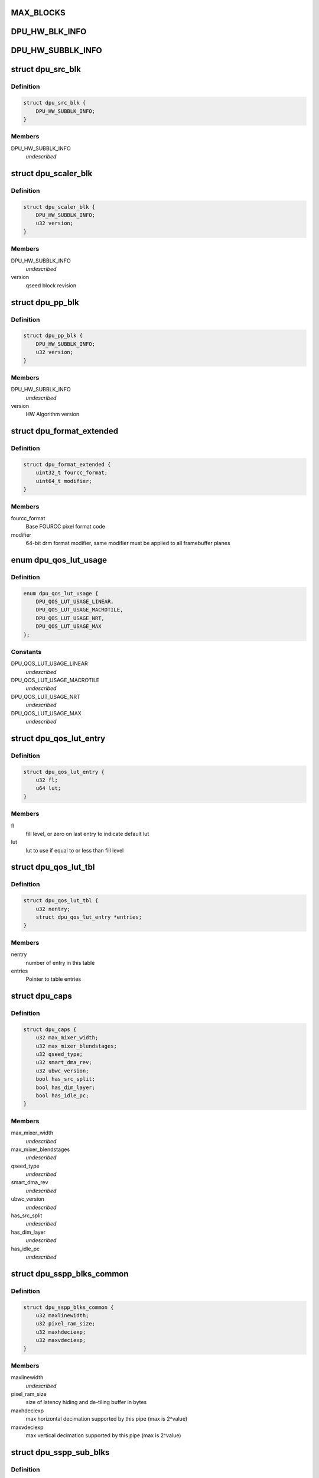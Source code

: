 .. -*- coding: utf-8; mode: rst -*-
.. src-file: drivers/gpu/drm/msm/disp/dpu1/dpu_hw_catalog.h

.. _`max_blocks`:

MAX_BLOCKS
==========

.. c:function::  MAX_BLOCKS()

    For ex: max 12 SSPP pipes or 5 ctl paths. In all cases, it can have max 12 hardware blocks based on current design

.. _`dpu_hw_blk_info`:

DPU_HW_BLK_INFO
===============

.. c:function::  DPU_HW_BLK_INFO()

    information of HW blocks inside DPU

.. _`dpu_hw_subblk_info`:

DPU_HW_SUBBLK_INFO
==================

.. c:function::  DPU_HW_SUBBLK_INFO()

    information of HW sub-block inside DPU

.. _`dpu_src_blk`:

struct dpu_src_blk
==================

.. c:type:: struct dpu_src_blk

    SSPP part of the source pipes

.. _`dpu_src_blk.definition`:

Definition
----------

.. code-block:: c

    struct dpu_src_blk {
        DPU_HW_SUBBLK_INFO;
    }

.. _`dpu_src_blk.members`:

Members
-------

DPU_HW_SUBBLK_INFO
    *undescribed*

.. _`dpu_scaler_blk`:

struct dpu_scaler_blk
=====================

.. c:type:: struct dpu_scaler_blk

    Scaler information

.. _`dpu_scaler_blk.definition`:

Definition
----------

.. code-block:: c

    struct dpu_scaler_blk {
        DPU_HW_SUBBLK_INFO;
        u32 version;
    }

.. _`dpu_scaler_blk.members`:

Members
-------

DPU_HW_SUBBLK_INFO
    *undescribed*

version
    qseed block revision

.. _`dpu_pp_blk`:

struct dpu_pp_blk
=================

.. c:type:: struct dpu_pp_blk

    Pixel processing sub-blk information

.. _`dpu_pp_blk.definition`:

Definition
----------

.. code-block:: c

    struct dpu_pp_blk {
        DPU_HW_SUBBLK_INFO;
        u32 version;
    }

.. _`dpu_pp_blk.members`:

Members
-------

DPU_HW_SUBBLK_INFO
    *undescribed*

version
    HW Algorithm version

.. _`dpu_format_extended`:

struct dpu_format_extended
==========================

.. c:type:: struct dpu_format_extended

    define dpu specific pixel format+modifier

.. _`dpu_format_extended.definition`:

Definition
----------

.. code-block:: c

    struct dpu_format_extended {
        uint32_t fourcc_format;
        uint64_t modifier;
    }

.. _`dpu_format_extended.members`:

Members
-------

fourcc_format
    Base FOURCC pixel format code

modifier
    64-bit drm format modifier, same modifier must be applied to all
    framebuffer planes

.. _`dpu_qos_lut_usage`:

enum dpu_qos_lut_usage
======================

.. c:type:: enum dpu_qos_lut_usage

    define QoS LUT use cases

.. _`dpu_qos_lut_usage.definition`:

Definition
----------

.. code-block:: c

    enum dpu_qos_lut_usage {
        DPU_QOS_LUT_USAGE_LINEAR,
        DPU_QOS_LUT_USAGE_MACROTILE,
        DPU_QOS_LUT_USAGE_NRT,
        DPU_QOS_LUT_USAGE_MAX
    };

.. _`dpu_qos_lut_usage.constants`:

Constants
---------

DPU_QOS_LUT_USAGE_LINEAR
    *undescribed*

DPU_QOS_LUT_USAGE_MACROTILE
    *undescribed*

DPU_QOS_LUT_USAGE_NRT
    *undescribed*

DPU_QOS_LUT_USAGE_MAX
    *undescribed*

.. _`dpu_qos_lut_entry`:

struct dpu_qos_lut_entry
========================

.. c:type:: struct dpu_qos_lut_entry

    define QoS LUT table entry

.. _`dpu_qos_lut_entry.definition`:

Definition
----------

.. code-block:: c

    struct dpu_qos_lut_entry {
        u32 fl;
        u64 lut;
    }

.. _`dpu_qos_lut_entry.members`:

Members
-------

fl
    fill level, or zero on last entry to indicate default lut

lut
    lut to use if equal to or less than fill level

.. _`dpu_qos_lut_tbl`:

struct dpu_qos_lut_tbl
======================

.. c:type:: struct dpu_qos_lut_tbl

    define QoS LUT table

.. _`dpu_qos_lut_tbl.definition`:

Definition
----------

.. code-block:: c

    struct dpu_qos_lut_tbl {
        u32 nentry;
        struct dpu_qos_lut_entry *entries;
    }

.. _`dpu_qos_lut_tbl.members`:

Members
-------

nentry
    number of entry in this table

entries
    Pointer to table entries

.. _`dpu_caps`:

struct dpu_caps
===============

.. c:type:: struct dpu_caps

    define DPU capabilities \ ``max_mixer_width``\     max layer mixer line width support. \ ``max_mixer_blendstages``\  max layer mixer blend stages or supported z order \ ``qseed_type``\          qseed2 or qseed3 support. \ ``smart_dma_rev``\       Supported version of SmartDMA feature. \ ``ubwc_version``\        UBWC feature version (0x0 for not supported) \ ``has_src_split``\       source split feature status \ ``has_dim_layer``\       dim layer feature status \ ``has_idle_pc``\         indicate if idle power collapse feature is supported

.. _`dpu_caps.definition`:

Definition
----------

.. code-block:: c

    struct dpu_caps {
        u32 max_mixer_width;
        u32 max_mixer_blendstages;
        u32 qseed_type;
        u32 smart_dma_rev;
        u32 ubwc_version;
        bool has_src_split;
        bool has_dim_layer;
        bool has_idle_pc;
    }

.. _`dpu_caps.members`:

Members
-------

max_mixer_width
    *undescribed*

max_mixer_blendstages
    *undescribed*

qseed_type
    *undescribed*

smart_dma_rev
    *undescribed*

ubwc_version
    *undescribed*

has_src_split
    *undescribed*

has_dim_layer
    *undescribed*

has_idle_pc
    *undescribed*

.. _`dpu_sspp_blks_common`:

struct dpu_sspp_blks_common
===========================

.. c:type:: struct dpu_sspp_blks_common

    SSPP sub-blocks common configuration

.. _`dpu_sspp_blks_common.definition`:

Definition
----------

.. code-block:: c

    struct dpu_sspp_blks_common {
        u32 maxlinewidth;
        u32 pixel_ram_size;
        u32 maxhdeciexp;
        u32 maxvdeciexp;
    }

.. _`dpu_sspp_blks_common.members`:

Members
-------

maxlinewidth
    *undescribed*

pixel_ram_size
    size of latency hiding and de-tiling buffer in bytes

maxhdeciexp
    max horizontal decimation supported by this pipe
    (max is 2^value)

maxvdeciexp
    max vertical decimation supported by this pipe
    (max is 2^value)

.. _`dpu_sspp_sub_blks`:

struct dpu_sspp_sub_blks
========================

.. c:type:: struct dpu_sspp_sub_blks

    SSPP sub-blocks

.. _`dpu_sspp_sub_blks.definition`:

Definition
----------

.. code-block:: c

    struct dpu_sspp_sub_blks {
        const struct dpu_sspp_blks_common *common;
        u32 creq_vblank;
        u32 danger_vblank;
        u32 maxdwnscale;
        u32 maxupscale;
        u32 smart_dma_priority;
        u32 max_per_pipe_bw;
        struct dpu_src_blk src_blk;
        struct dpu_scaler_blk scaler_blk;
        struct dpu_pp_blk csc_blk;
        struct dpu_pp_blk hsic_blk;
        struct dpu_pp_blk memcolor_blk;
        struct dpu_pp_blk pcc_blk;
        struct dpu_pp_blk igc_blk;
        const struct dpu_format_extended *format_list;
        const struct dpu_format_extended *virt_format_list;
    }

.. _`dpu_sspp_sub_blks.members`:

Members
-------

common
    *undescribed*

creq_vblank
    creq priority during vertical blanking

danger_vblank
    danger priority during vertical blanking

maxdwnscale
    max downscale ratio supported(without DECIMATION)

maxupscale
    maxupscale ratio supported

smart_dma_priority
    hw priority of rect1 of multirect pipe

max_per_pipe_bw
    maximum allowable bandwidth of this pipe in kBps

src_blk
    *undescribed*

scaler_blk
    *undescribed*

csc_blk
    *undescribed*

hsic_blk
    *undescribed*

memcolor_blk
    *undescribed*

pcc_blk
    *undescribed*

igc_blk
    *undescribed*

format_list
    Pointer to list of supported formats

virt_format_list
    Pointer to list of supported formats for virtual planes

.. _`dpu_sspp_sub_blks.common`:

common
------

Pointer to common configurations shared by sub blocks

.. _`dpu_lm_sub_blks`:

struct dpu_lm_sub_blks
======================

.. c:type:: struct dpu_lm_sub_blks

    information of mixer block

.. _`dpu_lm_sub_blks.definition`:

Definition
----------

.. code-block:: c

    struct dpu_lm_sub_blks {
        u32 maxwidth;
        u32 maxblendstages;
        u32 blendstage_base[MAX_BLOCKS];
        struct dpu_pp_blk gc;
    }

.. _`dpu_lm_sub_blks.members`:

Members
-------

maxwidth
    Max pixel width supported by this mixer

maxblendstages
    Max number of blend-stages supported

blendstage_base
    Blend-stage register base offset

gc
    gamma correction block

.. _`dpu_sspp_cfg`:

struct dpu_sspp_cfg
===================

.. c:type:: struct dpu_sspp_cfg

    information of source pipes

.. _`dpu_sspp_cfg.definition`:

Definition
----------

.. code-block:: c

    struct dpu_sspp_cfg {
        DPU_HW_BLK_INFO;
        const struct dpu_sspp_sub_blks *sblk;
        u32 xin_id;
        enum dpu_clk_ctrl_type clk_ctrl;
        u32 type;
    }

.. _`dpu_sspp_cfg.members`:

Members
-------

DPU_HW_BLK_INFO
    *undescribed*

sblk
    SSPP sub-blocks information

xin_id
    bus client identifier
    \ ``clk_ctrl``\            clock control identifier
    \ ``type``\                sspp type identifier

clk_ctrl
    *undescribed*

type
    *undescribed*

.. _`dpu_lm_cfg`:

struct dpu_lm_cfg
=================

.. c:type:: struct dpu_lm_cfg

    information of layer mixer blocks

.. _`dpu_lm_cfg.definition`:

Definition
----------

.. code-block:: c

    struct dpu_lm_cfg {
        DPU_HW_BLK_INFO;
        const struct dpu_lm_sub_blks *sblk;
        u32 pingpong;
        unsigned long lm_pair_mask;
    }

.. _`dpu_lm_cfg.members`:

Members
-------

DPU_HW_BLK_INFO
    *undescribed*

sblk
    LM Sub-blocks information

pingpong
    ID of connected PingPong, PINGPONG_MAX if unsupported

lm_pair_mask
    Bitmask of LMs that can be controlled by same CTL

.. _`dpu_pingpong_cfg`:

struct dpu_pingpong_cfg
=======================

.. c:type:: struct dpu_pingpong_cfg

    information of PING-PONG blocks \ ``id``\                  enum identifying this block \ ``base``\                register offset of this block \ ``features``\            bit mask identifying sub-blocks/features \ ``sblk``\                sub-blocks information

.. _`dpu_pingpong_cfg.definition`:

Definition
----------

.. code-block:: c

    struct dpu_pingpong_cfg {
        DPU_HW_BLK_INFO;
        const struct dpu_pingpong_sub_blks *sblk;
    }

.. _`dpu_pingpong_cfg.members`:

Members
-------

DPU_HW_BLK_INFO
    *undescribed*

sblk
    *undescribed*

.. _`dpu_intf_cfg`:

struct dpu_intf_cfg
===================

.. c:type:: struct dpu_intf_cfg

    information of timing engine blocks \ ``id``\                  enum identifying this block \ ``base``\                register offset of this block \ ``features``\            bit mask identifying sub-blocks/features

.. _`dpu_intf_cfg.definition`:

Definition
----------

.. code-block:: c

    struct dpu_intf_cfg {
        DPU_HW_BLK_INFO;
        u32 type;
        u32 controller_id;
        u32 prog_fetch_lines_worst_case;
    }

.. _`dpu_intf_cfg.members`:

Members
-------

DPU_HW_BLK_INFO
    *undescribed*

type
    Interface type(DSI, DP, HDMI)

controller_id
    Controller Instance ID in case of multiple of intf type
    \ ``prog_fetch_lines_worst_case``\  Worst case latency num lines needed to prefetch

prog_fetch_lines_worst_case
    *undescribed*

.. _`dpu_vbif_dynamic_ot_cfg`:

struct dpu_vbif_dynamic_ot_cfg
==============================

.. c:type:: struct dpu_vbif_dynamic_ot_cfg

    dynamic OT setting \ ``pps``\                 pixel per seconds \ ``ot_limit``\            OT limit to use up to specified pixel per second

.. _`dpu_vbif_dynamic_ot_cfg.definition`:

Definition
----------

.. code-block:: c

    struct dpu_vbif_dynamic_ot_cfg {
        u64 pps;
        u32 ot_limit;
    }

.. _`dpu_vbif_dynamic_ot_cfg.members`:

Members
-------

pps
    *undescribed*

ot_limit
    *undescribed*

.. _`dpu_vbif_dynamic_ot_tbl`:

struct dpu_vbif_dynamic_ot_tbl
==============================

.. c:type:: struct dpu_vbif_dynamic_ot_tbl

    dynamic OT setting table \ ``count``\               length of cfg \ ``cfg``\                 pointer to array of configuration settings with ascending requirements

.. _`dpu_vbif_dynamic_ot_tbl.definition`:

Definition
----------

.. code-block:: c

    struct dpu_vbif_dynamic_ot_tbl {
        u32 count;
        struct dpu_vbif_dynamic_ot_cfg *cfg;
    }

.. _`dpu_vbif_dynamic_ot_tbl.members`:

Members
-------

count
    *undescribed*

cfg
    *undescribed*

.. _`dpu_vbif_qos_tbl`:

struct dpu_vbif_qos_tbl
=======================

.. c:type:: struct dpu_vbif_qos_tbl

    QoS priority table \ ``npriority_lvl``\       num of priority level \ ``priority_lvl``\        pointer to array of priority level in ascending order

.. _`dpu_vbif_qos_tbl.definition`:

Definition
----------

.. code-block:: c

    struct dpu_vbif_qos_tbl {
        u32 npriority_lvl;
        u32 *priority_lvl;
    }

.. _`dpu_vbif_qos_tbl.members`:

Members
-------

npriority_lvl
    *undescribed*

priority_lvl
    *undescribed*

.. _`dpu_vbif_cfg`:

struct dpu_vbif_cfg
===================

.. c:type:: struct dpu_vbif_cfg

    information of VBIF blocks \ ``id``\                  enum identifying this block \ ``base``\                register offset of this block \ ``features``\            bit mask identifying sub-blocks/features \ ``ot_rd_limit``\         default OT read limit \ ``ot_wr_limit``\         default OT write limit \ ``xin_halt_timeout``\    maximum time (in usec) for xin to halt \ ``dynamic_ot_rd_tbl``\   dynamic OT read configuration table \ ``dynamic_ot_wr_tbl``\   dynamic OT write configuration table \ ``qos_rt_tbl``\          real-time QoS priority table \ ``qos_nrt_tbl``\         non-real-time QoS priority table \ ``memtype_count``\       number of defined memtypes \ ``memtype``\             array of xin memtype definitions

.. _`dpu_vbif_cfg.definition`:

Definition
----------

.. code-block:: c

    struct dpu_vbif_cfg {
        DPU_HW_BLK_INFO;
        u32 default_ot_rd_limit;
        u32 default_ot_wr_limit;
        u32 xin_halt_timeout;
        struct dpu_vbif_dynamic_ot_tbl dynamic_ot_rd_tbl;
        struct dpu_vbif_dynamic_ot_tbl dynamic_ot_wr_tbl;
        struct dpu_vbif_qos_tbl qos_rt_tbl;
        struct dpu_vbif_qos_tbl qos_nrt_tbl;
        u32 memtype_count;
        u32 memtype[MAX_XIN_COUNT];
    }

.. _`dpu_vbif_cfg.members`:

Members
-------

DPU_HW_BLK_INFO
    *undescribed*

default_ot_rd_limit
    *undescribed*

default_ot_wr_limit
    *undescribed*

xin_halt_timeout
    *undescribed*

dynamic_ot_rd_tbl
    *undescribed*

dynamic_ot_wr_tbl
    *undescribed*

qos_rt_tbl
    *undescribed*

qos_nrt_tbl
    *undescribed*

memtype_count
    *undescribed*

memtype
    *undescribed*

.. _`dpu_reg_dma_cfg`:

struct dpu_reg_dma_cfg
======================

.. c:type:: struct dpu_reg_dma_cfg

    information of lut dma blocks \ ``id``\                  enum identifying this block \ ``base``\                register offset of this block \ ``features``\            bit mask identifying sub-blocks/features \ ``version``\             version of lutdma hw block \ ``trigger_sel_off``\     offset to trigger select registers of lutdma

.. _`dpu_reg_dma_cfg.definition`:

Definition
----------

.. code-block:: c

    struct dpu_reg_dma_cfg {
        DPU_HW_BLK_INFO;
        u32 version;
        u32 trigger_sel_off;
    }

.. _`dpu_reg_dma_cfg.members`:

Members
-------

DPU_HW_BLK_INFO
    *undescribed*

version
    *undescribed*

trigger_sel_off
    *undescribed*

.. _`dpu_perf_cdp_cfg`:

struct dpu_perf_cdp_cfg
=======================

.. c:type:: struct dpu_perf_cdp_cfg

    define CDP use case configuration

.. _`dpu_perf_cdp_cfg.definition`:

Definition
----------

.. code-block:: c

    struct dpu_perf_cdp_cfg {
        bool rd_enable;
        bool wr_enable;
    }

.. _`dpu_perf_cdp_cfg.members`:

Members
-------

rd_enable
    true if read pipe CDP is enabled

wr_enable
    true if write pipe CDP is enabled

.. _`dpu_perf_cfg`:

struct dpu_perf_cfg
===================

.. c:type:: struct dpu_perf_cfg

    performance control settings \ ``max_bw_low``\          low threshold of maximum bandwidth (kbps) \ ``max_bw_high``\         high threshold of maximum bandwidth (kbps) \ ``min_core_ib``\         minimum bandwidth for core (kbps) \ ``min_core_ib``\         minimum mnoc ib vote in kbps \ ``min_llcc_ib``\         minimum llcc ib vote in kbps \ ``min_dram_ib``\         minimum dram ib vote in kbps \ ``core_ib_ff``\          core instantaneous bandwidth fudge factor \ ``core_clk_ff``\         core clock fudge factor \ ``comp_ratio_rt``\       string of 0 or more of <fourcc>/<ven>/<mod>/<comp ratio> \ ``comp_ratio_nrt``\      string of 0 or more of <fourcc>/<ven>/<mod>/<comp ratio> \ ``undersized_prefill_lines``\    undersized prefill in lines \ ``xtra_prefill_lines``\          extra prefill latency in lines \ ``dest_scale_prefill_lines``\    destination scaler latency in lines \ ``macrotile_perfill_lines``\     macrotile latency in lines \ ``yuv_nv12_prefill_lines``\      yuv_nv12 latency in lines \ ``linear_prefill_lines``\        linear latency in lines \ ``downscaling_prefill_lines``\   downscaling latency in lines \ ``amortizable_theshold``\  minimum y position for traffic shaping prefill \ ``min_prefill_lines``\   minimum pipeline latency in lines

.. _`dpu_perf_cfg.definition`:

Definition
----------

.. code-block:: c

    struct dpu_perf_cfg {
        u32 max_bw_low;
        u32 max_bw_high;
        u32 min_core_ib;
        u32 min_llcc_ib;
        u32 min_dram_ib;
        const char *core_ib_ff;
        const char *core_clk_ff;
        const char *comp_ratio_rt;
        const char *comp_ratio_nrt;
        u32 undersized_prefill_lines;
        u32 xtra_prefill_lines;
        u32 dest_scale_prefill_lines;
        u32 macrotile_prefill_lines;
        u32 yuv_nv12_prefill_lines;
        u32 linear_prefill_lines;
        u32 downscaling_prefill_lines;
        u32 amortizable_threshold;
        u32 min_prefill_lines;
        u32 safe_lut_tbl[DPU_QOS_LUT_USAGE_MAX];
        u32 danger_lut_tbl[DPU_QOS_LUT_USAGE_MAX];
        struct dpu_qos_lut_tbl qos_lut_tbl[DPU_QOS_LUT_USAGE_MAX];
        struct dpu_perf_cdp_cfg cdp_cfg[DPU_PERF_CDP_USAGE_MAX];
    }

.. _`dpu_perf_cfg.members`:

Members
-------

max_bw_low
    *undescribed*

max_bw_high
    *undescribed*

min_core_ib
    *undescribed*

min_llcc_ib
    *undescribed*

min_dram_ib
    *undescribed*

core_ib_ff
    *undescribed*

core_clk_ff
    *undescribed*

comp_ratio_rt
    *undescribed*

comp_ratio_nrt
    *undescribed*

undersized_prefill_lines
    *undescribed*

xtra_prefill_lines
    *undescribed*

dest_scale_prefill_lines
    *undescribed*

macrotile_prefill_lines
    *undescribed*

yuv_nv12_prefill_lines
    *undescribed*

linear_prefill_lines
    *undescribed*

downscaling_prefill_lines
    *undescribed*

amortizable_threshold
    *undescribed*

min_prefill_lines
    *undescribed*

safe_lut_tbl
    LUT tables for safe signals

danger_lut_tbl
    LUT tables for danger signals

qos_lut_tbl
    LUT tables for QoS signals
    \ ``cdp_cfg``\             cdp use case configurations

cdp_cfg
    *undescribed*

.. _`dpu_mdss_cfg`:

struct dpu_mdss_cfg
===================

.. c:type:: struct dpu_mdss_cfg

    information of MDSS HW This is the main catalog data structure representing this HW version. Contains number of instances, register offsets, capabilities of the all MDSS HW sub-blocks.

.. _`dpu_mdss_cfg.definition`:

Definition
----------

.. code-block:: c

    struct dpu_mdss_cfg {
        u32 hwversion;
        const struct dpu_caps *caps;
        u32 mdp_count;
        struct dpu_mdp_cfg *mdp;
        u32 ctl_count;
        struct dpu_ctl_cfg *ctl;
        u32 sspp_count;
        struct dpu_sspp_cfg *sspp;
        u32 mixer_count;
        struct dpu_lm_cfg *mixer;
        u32 pingpong_count;
        struct dpu_pingpong_cfg *pingpong;
        u32 intf_count;
        struct dpu_intf_cfg *intf;
        u32 vbif_count;
        struct dpu_vbif_cfg *vbif;
        u32 reg_dma_count;
        struct dpu_reg_dma_cfg dma_cfg;
        u32 ad_count;
        struct dpu_perf_cfg perf;
        struct dpu_format_extended *dma_formats;
        struct dpu_format_extended *cursor_formats;
        struct dpu_format_extended *vig_formats;
    }

.. _`dpu_mdss_cfg.members`:

Members
-------

hwversion
    *undescribed*

caps
    *undescribed*

mdp_count
    *undescribed*

mdp
    *undescribed*

ctl_count
    *undescribed*

ctl
    *undescribed*

sspp_count
    *undescribed*

sspp
    *undescribed*

mixer_count
    *undescribed*

mixer
    *undescribed*

pingpong_count
    *undescribed*

pingpong
    *undescribed*

intf_count
    *undescribed*

intf
    *undescribed*

vbif_count
    *undescribed*

vbif
    *undescribed*

reg_dma_count
    *undescribed*

dma_cfg
    *undescribed*

ad_count
    *undescribed*

perf
    *undescribed*

dma_formats
    *undescribed*

cursor_formats
    *undescribed*

vig_formats
    *undescribed*

.. _`dpu_mdss_cfg.description`:

Description
-----------

\ ``dma_formats``\         Supported formats for dma pipe
\ ``cursor_formats``\      Supported formats for cursor pipe
\ ``vig_formats``\         Supported formats for vig pipe

.. _`dpu_hw_catalog_init`:

dpu_hw_catalog_init
===================

.. c:function:: struct dpu_mdss_cfg *dpu_hw_catalog_init(u32 hw_rev)

    dpu hardware catalog init API retrieves hardcoded target specific catalog information in config structure

    :param hw_rev:
        caller needs provide the hardware revision.
    :type hw_rev: u32

.. _`dpu_hw_catalog_init.return`:

Return
------

dpu config structure

.. _`dpu_hw_catalog_deinit`:

dpu_hw_catalog_deinit
=====================

.. c:function:: void dpu_hw_catalog_deinit(struct dpu_mdss_cfg *dpu_cfg)

    dpu hardware catalog cleanup

    :param dpu_cfg:
        pointer returned from init function
    :type dpu_cfg: struct dpu_mdss_cfg \*

.. _`dpu_hw_sspp_multirect_enabled`:

dpu_hw_sspp_multirect_enabled
=============================

.. c:function:: bool dpu_hw_sspp_multirect_enabled(const struct dpu_sspp_cfg *cfg)

    check multirect enabled for the sspp

    :param cfg:
        pointer to sspp cfg
    :type cfg: const struct dpu_sspp_cfg \*

.. This file was automatic generated / don't edit.


